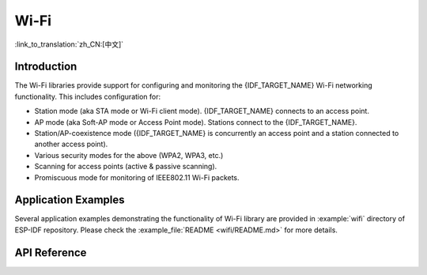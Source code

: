 Wi-Fi
=====

:link_to_translation:`zh_CN:[中文]`

Introduction
------------

The Wi-Fi libraries provide support for configuring and monitoring the {IDF_TARGET_NAME} Wi-Fi networking functionality. This includes configuration for:

- Station mode (aka STA mode or Wi-Fi client mode). {IDF_TARGET_NAME} connects to an access point.
- AP mode (aka Soft-AP mode or Access Point mode). Stations connect to the {IDF_TARGET_NAME}.
- Station/AP-coexistence mode ({IDF_TARGET_NAME} is concurrently an access point and a station connected to another access point).

- Various security modes for the above (WPA2, WPA3, etc.)
- Scanning for access points (active & passive scanning).
- Promiscuous mode for monitoring of IEEE802.11 Wi-Fi packets.


Application Examples
--------------------

Several application examples demonstrating the functionality of Wi-Fi library are provided in :example:`wifi` directory of ESP-IDF repository. Please check the :example_file:`README <wifi/README.md>` for more details.


API Reference
-------------

.. include-build-file:: inc/esp_wifi.inc
.. include-build-file:: inc/esp_wifi_types.inc
